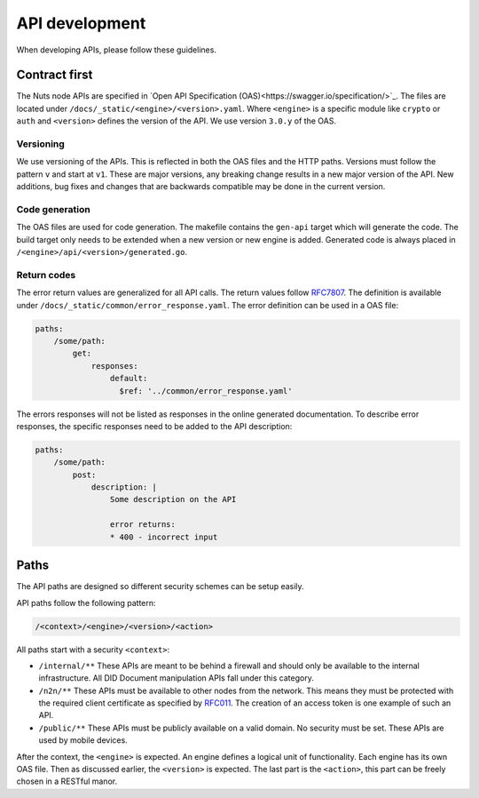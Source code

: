 .. _api-dev:

API development
###############

When developing APIs, please follow these guidelines.

Contract first
**************

The Nuts node APIs are specified in `Open API Specification (OAS)<https://swagger.io/specification/>`_.
The files are located under ``/docs/_static/<engine>/<version>.yaml``.
Where ``<engine>`` is a specific module like ``crypto`` or ``auth`` and ``<version>`` defines the version of the API.
We use version ``3.0.y`` of the OAS.

Versioning
==========

We use versioning of the APIs.
This is reflected in both the OAS files and the HTTP paths.
Versions must follow the pattern ``v`` and start at ``v1``.
These are major versions, any breaking change results in a new major version of the API.
New additions, bug fixes and changes that are backwards compatible may be done in the current version.

Code generation
===============

The OAS files are used for code generation. The makefile contains the ``gen-api`` target which will generate the code.
The build target only needs to be extended when a new version or new engine is added.
Generated code is always placed in ``/<engine>/api/<version>/generated.go``.

Return codes
============

The error return values are generalized for all API calls.
The return values follow `RFC7807 <https://tools.ietf.org/html/rfc7807>`_.
The definition is available under ``/docs/_static/common/error_response.yaml``.
The error definition can be used in a OAS file:

.. code-block:: yaml

    paths:
        /some/path:
            get:
                responses:
                    default:
                      $ref: '../common/error_response.yaml'

The errors responses will not be listed as responses in the online generated documentation.
To describe error responses, the specific responses need to be added to the API description:

.. code-block:: yaml

    paths:
        /some/path:
            post:
                description: |
                    Some description on the API

                    error returns:
                    * 400 - incorrect input

Paths
*****

The API paths are designed so different security schemes can be setup easily.

API paths follow the following pattern:

.. code-block:: text

    /<context>/<engine>/<version>/<action>

All paths start with a security ``<context>``:

- ``/internal/**`` These APIs are meant to be behind a firewall and should only be available to the internal infrastructure.
  All DID Document manipulation APIs fall under this category.
- ``/n2n/**`` These APIs must be available to other nodes from the network.
  This means they must be protected with the required client certificate as specified by `RFC011 <https://nuts-foundation.gitbook.io/drafts/rfc/rfc011-verifiable-credential>`_.
  The creation of an access token is one example of such an API.
- ``/public/**`` These APIs must be publicly available on a valid domain. No security must be set.
  These APIs are used by mobile devices.

After the context, the ``<engine>`` is expected. An engine defines a logical unit of functionality.
Each engine has its own OAS file. Then as discussed earlier, the ``<version>`` is expected.
The last part is the ``<action>``, this part can be freely chosen in a RESTful manor.
